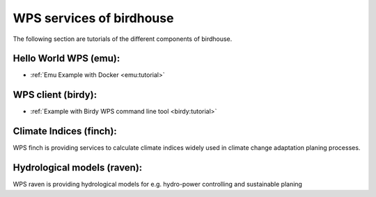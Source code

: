 WPS services of birdhouse
=========================

The following section are tutorials of the different components of birdhouse.


Hello World WPS (emu):
......................

* :ref:`Emu Example with Docker <emu:tutorial>`

WPS client (birdy):
...................

* :ref:`Example with Birdy WPS command line tool <birdy:tutorial>`


Climate Indices (finch):
........................

WPS finch is providing services to calculate climate indices widely used in climate change adaptation planing processes.

.. gittoctree:: https://github.com/bird-house/finch.git

  docs/source/notebooks/index.rst


.. gitinclude:: https://github.com/bird-house/finch/blob/master/docs/source/notebooks/index.rst



Hydrological models (raven):
............................

WPS raven is providing hydrological models for e.g. hydro-power controlling and sustainable planing

.. gittoctree:: https://github.com/Ouranosinc/raven.git

   docs/source/notebooks/index.rst


.. gitinclude:: https://github.com/Ouranosinc/raven/blob/master/docs/source/notebooks/index.rst
